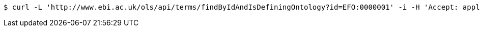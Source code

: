 [source,bash]
----
$ curl -L 'http://www.ebi.ac.uk/ols/api/terms/findByIdAndIsDefiningOntology?id=EFO:0000001' -i -H 'Accept: application/json'
----